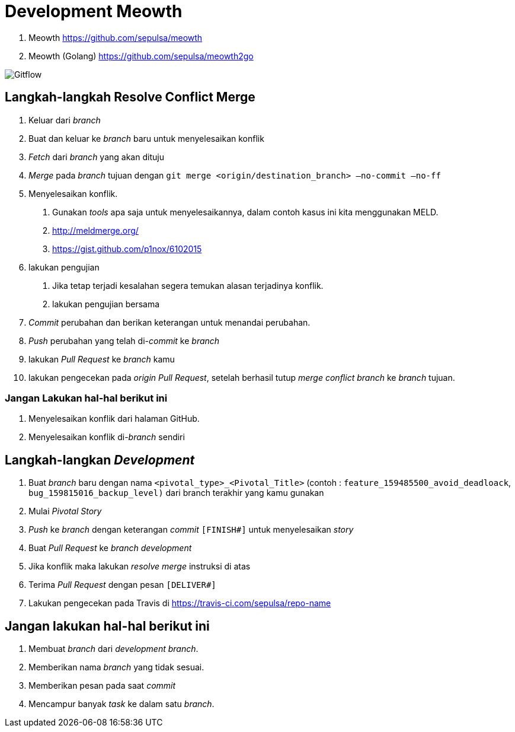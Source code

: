 = Development Meowth

. Meowth https://github.com/sepulsa/meowth[https://github.com/sepulsa/meowth]
. Meowth (Golang) https://github.com/sepulsa/meowth2go[https://github.com/sepulsa/meowth2go]

image::./images-meowth/meowth-jellyfish-gitflow.png[Gitflow]

== Langkah-langkah Resolve Conflict Merge

. Keluar dari _branch_
. Buat dan keluar ke _branch_ baru untuk menyelesaikan konflik
. _Fetch_ dari _branch_ yang akan dituju
. _Merge_ pada _branch_ tujuan dengan  `git merge <origin/destination_branch> —no-commit —no-ff`
. Menyelesaikan konflik.
[arabic]
 .. Gunakan _tools_ apa saja untuk menyelesaikannya, dalam contoh kasus ini kita menggunakan MELD.
 .. http://meldmerge.org/
 .. https://gist.github.com/p1nox/6102015
. lakukan pengujian
[arabic]
 .. Jika tetap terjadi kesalahan segera temukan alasan terjadinya konflik.
 .. lakukan pengujian bersama
. _Commit_ perubahan dan berikan keterangan untuk menandai perubahan.
. _Push_ perubahan yang telah di-_commit_ ke _branch_
. lakukan _Pull Request_ ke _branch_ kamu
. lakukan pengecekan pada _origin Pull Request_, setelah berhasil tutup _merge conflict branch_ ke _branch_ tujuan.

=== Jangan Lakukan hal-hal berikut ini

. Menyelesaikan konflik dari halaman GitHub.
. Menyelesaikan konflik di-_branch_ sendiri

== Langkah-langkan _Development_

. Buat _branch_ baru dengan nama `<pivotal_type>_<Pivotal_Title>` (contoh : `feature_159485500_avoid_deadloack`, `bug_159815016_backup_level)` dari branch terakhir yang kamu gunakan
+
. Mulai _Pivotal Story_
. _Push_ ke _branch_ dengan keterangan _commit_ `[FINISH#]` untuk menyelesaikan _story_
. Buat _Pull Request_ ke _branch development_
. Jika konflik maka lakukan _resolve merge_ instruksi di atas
. Terima _Pull Request_ dengan pesan `[DELIVER#]`
. Lakukan pengecekan pada Travis di https://travis-ci.com/sepulsa/repo-name[https://travis-ci.com/sepulsa/repo-name]

== Jangan lakukan hal-hal berikut ini

. Membuat _branch_ dari _development branch_.
. Memberikan nama _branch_ yang tidak sesuai.
. Memberikan pesan pada saat _commit_
. Mencampur banyak _task_ ke dalam satu _branch_.
